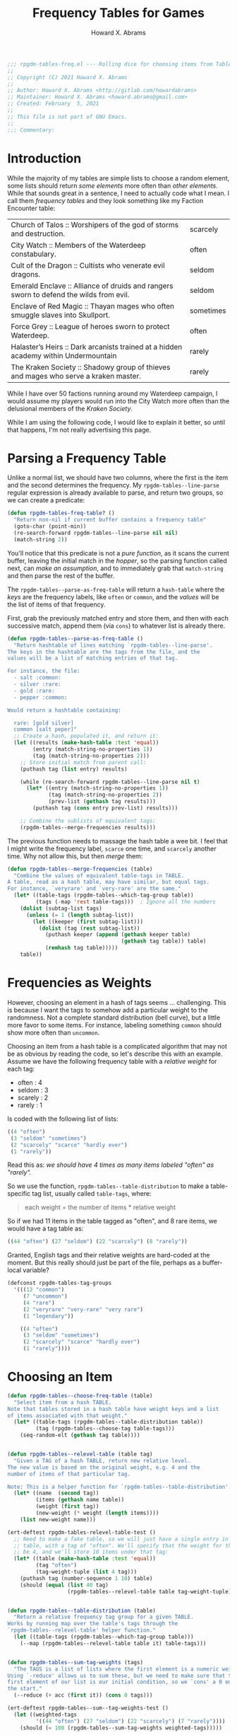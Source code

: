 #+title:     Frequency Tables for Games
#+author:    Howard X. Abrams
#+email:     howard.abrams@gmail.com
#+FILETAGS:  :org-mode:emacs:rpgdm:
#+STARTUP: inlineimages yes
#+PROPERTY: header-args:emacs-lisp :tangle ../rpgdm-tables-freq.el :comments yes
#+PROPERTY: header-args :eval no-export
#+PROPERTY: header-args :results silent
#+PROPERTY: header-args :exports both

#+BEGIN_SRC emacs-lisp
;;; rpgdm-tables-freq.el --- Rolling dice for choosing items from Tables -*- lexical-binding: t; -*-
;;
;; Copyright (C) 2021 Howard X. Abrams
;;
;; Author: Howard X. Abrams <http://gitlab.com/howardabrams>
;; Maintainer: Howard X. Abrams <howard.abrams@gmail.com>
;; Created: February  5, 2021
;;
;; This file is not part of GNU Emacs.
;;
;;; Commentary:

#+END_SRC

* Introduction
While the majority of my tables are simple lists to choose a random element, some lists should return /some elements/ more often than /other elements/. While that sounds great in a sentence, I need to actually code what I mean. I call them /frequency tables/ and they look something like my Faction Encounter table:


 | Church of Talos :: Worshipers of the god of storms and destruction.                    | scarcely   |
 | City Watch :: Members of the Waterdeep constabulary.                                   | often      |
 | Cult of the Dragon :: Cultists who venerate evil dragons.                              | seldom     |
 | Emerald Enclave :: Alliance of druids and rangers sworn to defend the wilds from evil. | seldom     |
 | Enclave of Red Magic :: Thayan mages who often smuggle slaves into Skullport.          | sometimes  |
 | Force Grey :: League of heroes sworn to protect Waterdeep.                             | often      |
 | Halaster’s Heirs :: Dark arcanists trained at a hidden academy within Undermountain    | rarely     |
 | The Kraken Society :: Shadowy group of thieves and mages who serve a kraken master.    | rarely     |

While I have over 50 factions running around my Waterdeep campaign, I would assume my players would run into the City Watch more often than the delusional members of the /Kraken Society/.

While I am using the following code, I would like to explain it better, so until that happens, I'm not really advertising this page.

* Parsing a Frequency Table
Unlike a normal list, we should have two columns, where the first is the item and the second determines the frequency. My =rpgdm-tables--line-parse= regular expression is already available to parse, and return two groups, so we can create a predicate:

#+BEGIN_SRC emacs-lisp
(defun rpgdm-tables-freq-table? ()
  "Return non-nil if current buffer contains a frequency table"
  (goto-char (point-min))
  (re-search-forward rpgdm-tables--line-parse nil nil)
  (match-string 2))
#+END_SRC

You'll notice that this predicate is not a /pure function/, as it scans the current buffer, leaving the initial match in the /hopper/, so the parsing function called next, can /make an assumption/, and to immediately grab that =match-string= and then parse the rest of the buffer.

The =rpgdm-tables--parse-as-freq-table= will return a =hash-table= where the /keys/ are the frequency labels, like =often= or =common=, and the /values/ will be the list of items of that frequency.

First, grab the previously matched entry and store them, and then with each successive match, append them (via =cons=) to whatever list is already there.

#+BEGIN_SRC emacs-lisp
(defun rpgdm-tables--parse-as-freq-table ()
  "Return hashtable of lines matching `rpgdm-tables--line-parse'.
The keys in the hashtable are the tags from the file, and the
values will be a list of matching entries of that tag.

For instance, the file:
  - salt :common:
  - silver :rare:
  - gold :rare:
  - pepper :common:

Would return a hashtable containing:

  rare: [gold silver]
  common [salt peper]"
  ;; Create a hash, populated it, and return it:
  (let ((results (make-hash-table :test 'equal))
        (entry (match-string-no-properties 1))
        (tag (match-string-no-properties 2)))
    ;; Store initial match from parent call:
    (puthash tag (list entry) results)

    (while (re-search-forward rpgdm-tables--line-parse nil t)
      (let* ((entry (match-string-no-properties 1))
             (tag (match-string-no-properties 2))
             (prev-list (gethash tag results)))
        (puthash tag (cons entry prev-list) results)))

    ;; Combine the sublists of equivalent tags:
    (rpgdm-tables--merge-frequencies results)))
#+END_SRC

The previous function needs to massage the hash table a wee bit. I feel that I might write the frequency label, =scarce= one time, and =scarcely= another time. Why not allow this, but then /merge/ them:

#+BEGIN_SRC emacs-lisp
(defun rpgdm-tables--merge-frequencies (table)
  "Combine the values of equivalent table-tags in TABLE.
A table, read as a hash table, may have similar, but equal tags.
For instance, `veryrare' and `very-rare' are the same."
  (let* ((table-tags (rpgdm-tables--which-tag-group table))
         (tags (-map 'rest table-tags)))  ; Ignore all the numbers
    (dolist (subtag-list tags)
      (unless (= 1 (length subtag-list))
        (let ((keeper (first subtag-list)))
          (dolist (tag (rest subtag-list))
            (puthash keeper (append (gethash keeper table)
                                    (gethash tag table)) table)
            (remhash tag table)))))
    table))
#+END_SRC

* Frequencies as Weights
However, choosing an element in a hash of tags seems ... challenging. This is because I want the tags to somehow add a particular weight to the randomness. Not a complete standard distribution (bell curve), but a little more favor to some items. For instance, labeling something =common= should show more often than =uncommon=.

Choosing an item from a hash table is a complicated algorithm that may not be as obvious by reading the code, so let's describe this with an example. Assume we have the following frequency table with a /relative weight/ for each tag:

  - often : 4
  - seldom : 3
  - scarely : 2
  - rarely : 1

Is coded with the following list of lists:

#+BEGIN_SRC emacs-lisp :results silent :tangle no
   ((4 "often")
    (3 "seldom" "sometimes")
    (2 "scarcely" "scarce" "hardly ever")
    (1 "rarely"))
#+END_SRC

Read this as: /we should have 4 times as many items labeled "often" as "rarely"./

So we use the function, =rpgdm-tables--table-distribution= to make a
table-specific tag list, usually called =table-tags=, where:

#+begin_quote
   each weight = the number of items * relative weight
#+end_quote

So if we had 11 items in the table tagged as "often", and 8 rare
items, we would have a tag table as:

#+BEGIN_SRC emacs-lisp :results silent :tangle no
   ((44 "often") (27 "seldom") (22 "scarcely") (8 "rarely"))
#+END_SRC

Granted, English tags and their relative weights are hard-coded at the moment.
But this really should just be part of the file, perhaps as a buffer-local variable?

#+BEGIN_SRC emacs-lisp
(defconst rpgdm-tables-tag-groups
  '(((12 "common")
     (7 "uncommon")
     (4 "rare")
     (2 "veryrare" "very-rare" "very rare")
     (1 "legendary"))

    ((4 "often")
     (3 "seldom" "sometimes")
     (2 "scarcely" "scarce" "hardly ever")
     (1 "rarely"))))
#+END_SRC

* Choosing an Item
#+BEGIN_SRC emacs-lisp
(defun rpgdm-tables--choose-freq-table (table)
  "Select item from a hash TABLE.
Note that tables stored in a hash table have weight keys and a list
of items associated with that weight."
  (let* ((table-tags (rpgdm-tables--table-distribution table))
         (tag (rpgdm-tables--choose-tag table-tags)))
    (seq-random-elt (gethash tag table))))


(defun rpgdm-tables--relevel-table (table tag)
  "Given a TAG of a hash TABLE, return new relative level.
The new value is based on the original weight, e.g. 4 and the
number of items of that particular tag.

Note: This is a helper function for `rpgdm-tables--table-distribution'."
  (let* ((name  (second tag))
         (items (gethash name table))
         (weight (first tag))
         (new-weight (* weight (length items))))
    (list new-weight name)))

(ert-deftest rpgdm-tables-relevel-table-test ()
  ;; Need to make a fake table, so we will just have a single entry in this
  ;; table, with a tag of "often". We'll specify that the weight for this should
  ;; be 4, and we'll store 10 items under that tag:
  (let* ((table (make-hash-table :test 'equal))
         (tag "often")
         (tag-weight-tuple (list 4 tag)))
    (puthash tag (number-sequence 1 10) table)
    (should (equal (list 40 tag)
                   (rpgdm-tables--relevel-table table tag-weight-tuple)))))


(defun rpgdm-tables--table-distribution (table)
  "Return a relative frequency tag group for a given TABLE.
Works by running map over the table's tags through the
`rpgdm-tables--relevel-table' helper function."
  (let ((table-tags (rpgdm-tables--which-tag-group table)))
    (--map (rpgdm-tables--relevel-table table it) table-tags)))


(defun rpgdm-tables--sum-tag-weights (tags)
  "The TAGS is a list of lists where the first element is a numeric weight.
Using `-reduce' allows us to sum these, but we need to make sure that the
first element of our list is our initial condition, so we `cons' a 0 onto
the start."
  (--reduce (+ acc (first it)) (cons 0 tags)))

(ert-deftest rpgdm-tables--sum--tag-weights-test ()
  (let ((weighted-tags
         '((44 "often") (27 "seldom") (22 "scarcely") (7 "rarely"))))
    (should (= 100 (rpgdm-tables--sum-tag-weights weighted-tags)))))


(defun rpgdm-tables--find-tag (roll tag-list)
  "Given a ROLL as a level in TAG-LIST, return matching tag.
The matching is based on the weight. A million ways to do this,
but stepping through the list of tags to see roll is in that
,*window*, and if not, both move to the next tag, as well as
decrement the ROLL value."
  (cl-loop for (num-elems tag) in tag-list do
           ;; (message "Comparing %d <= %d for %s" roll num-elems tag)
           (if (<= roll num-elems)
               (return tag)
             (decf roll num-elems))))

(ert-deftest rpgdm-tables--find-tag-test ()
  (let ((weighted-tags
         '((44 "often") (27 "seldom") (22 "scarcely") (7 "rarely"))))
    (should (equal "often"    (rpgdm-tables--find-tag 1 weighted-tags)))
    (should (equal "often"    (rpgdm-tables--find-tag 44 weighted-tags)))
    (should (equal "seldom"   (rpgdm-tables--find-tag 45 weighted-tags)))
    (should (equal "seldom"   (rpgdm-tables--find-tag 71 weighted-tags)))
    (should (equal "scarcely" (rpgdm-tables--find-tag 72 weighted-tags)))
    (should (equal "scarcely" (rpgdm-tables--find-tag 93 weighted-tags)))
    (should (equal "rarely"   (rpgdm-tables--find-tag 94 weighted-tags)))
    (should (equal "rarely"   (rpgdm-tables--find-tag 100 weighted-tags)))))


(defun rpgdm-tables--choose-tag (tags)
  "Select random tag from TAGS in `rpgdm-tables-tag-groups'.
Uses helper function, `rpgdm-tables--find-tag'."
  (let* ((upper-limit (rpgdm-tables--sum-tag-weights tags))
         (roll (rpgdm--roll-die upper-limit)))
    ;; (message "Rolled %d on %d" roll upper-limit)
    (rpgdm-tables--find-tag roll tags)))

#+END_SRC

#+RESULTS:
: rpgdm-tables--choose-tag

* Match Table with Tag Group
#+BEGIN_SRC emacs-lisp
(defun rpgdm-tables--which-tag-group (table)
  "Return the tag table-tags associated with TABLE."
  (let (results
        (tag (first (hash-table-keys table))))
    (dolist (table-tags rpgdm-tables-tag-groups results)
      (let ((tag-list (->> table-tags
                          (-map 'rest)  ; Drop the numeric weight from each sublist
                          (-flatten))))
        (when (-contains? tag-list tag)
          (setq results table-tags))))))

#+END_SRC
* Validating my Assumptions
Let's attempt to test our code and its theories.

The function repeatedly selects items from a table randomly, and returns a hash of the number of times each element was selected ...

#+BEGIN_SRC emacs-lisp
(defun rpgdm-tables-validate (&optional table-name iterations)
  "Return results randomly choosing many items from TABLE-NAME.
Calls `rpgdm-tables-choose' a number of ITERATIONS (defaults to 500)."
  (unless iterations (setq iterations 500))
  (unless table-name
    (setq table-name "test-subject")
    (puthash table-name (make-hash-table :test 'equal) rpgdm-tables)
    (setf (gethash "often" (gethash table-name rpgdm-tables))
          '(o1 o2 o3 o4 o5 o6 o7 o8 o9 o0))
    (setf (gethash "seldom" (gethash table-name rpgdm-tables))
          '(s1 s2 s3 s4 s5 s6 s7 s8 s9 s0))
    (setf (gethash "scarcely" (gethash table-name rpgdm-tables))
          '(l1 l2 l3 l4 l5 l6 l7 l8 l9 l0))
    (setf (gethash "rarely" (gethash table-name rpgdm-tables))
          '(r1 r2 r3 r4 r5 r6 r7 r8 r9 r0)))

  (let ((accumulator (make-hash-table :test 'equal)))
    (dotimes (i iterations accumulator)
      (let* ((item (rpgdm-tables-choose table-name))
             (item-name (first (s-split " :: " item))))
        (incf (gethash item-name accumulator 0))))
    accumulator))
#+END_SRC

Since we are randomly selecting items, even over large iterations, one can see =scarcely= appear almost as much as items labeled =often=. However, if we first sort the data:

#+begin_example
    "o1" 35 "o2" 31 "o3" 38 "o4" 44 "o5" 43 ...
    "s1" 35 "s2" 38 "s3" 29 "s4" 28 "s5" 26 ...
    "l1" 26 "l2" 20 "l3" 19 "l4" 19 "l5" 26 ...
    "r1" 10 "r2" 7 "r3" 8 "r4" 5 "r5" 13 ...
#+end_example

And then calculate the average of each _level_, we see that the items occur as we would expect:

#+BEGIN_SRC emacs-lisp :results silent :tangle no
    (/ (+ 35 31 38 44 43) 5) ; -> 38
    (/ (+ 35 38 29 28 26) 5) ; -> 31
    (/ (+ 26 20 19 19 26) 5) ; -> 22
    (/ (+ 10  7  8  5 13) 5) ; ->  8
#+END_SRC

Good enough for now.

#+BEGIN_SRC emacs-lisp
(provide 'rpgdm-tables-freq)
;;; rpgdm-tables-freq.el ends here
#+END_SRC

# Local Variables:
# eval: (add-hook 'after-save-hook #'org-babel-tangle t t)
# End:
